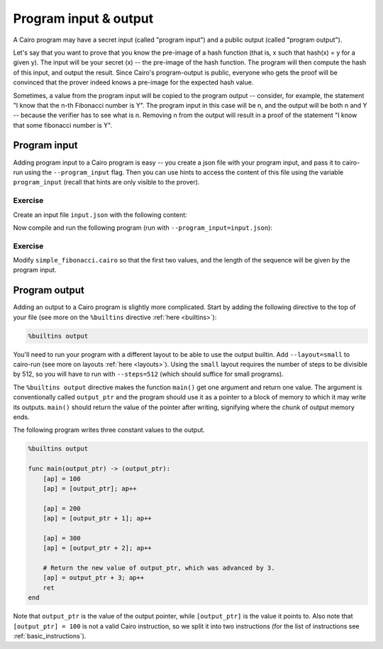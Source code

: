 Program input & output
======================

A Cairo program may have a secret input (called "program input")
and a public output (called "program output").

Let's say that you want to prove that you know the pre-image of a hash function
(that is, x such that hash(x) = y for a given y).
The input will be your secret (x) -- the pre-image of the hash function.
The program will then compute the hash of this input, and output the result.
Since Cairo's program-output is public, everyone who gets the proof will be convinced that the
prover indeed knows a pre-image for the expected hash value.

Sometimes, a value from the program input will be copied to the program output --
consider, for example, the statement "I know that the n-th Fibonacci number is Y".
The program input in this case will be n, and the output will be both n and Y --
because the verifier has to see what is n.
Removing n from the output will result in a proof of the statement
"I know that some fibonacci number is Y".

.. _program_inputs:

Program input
-------------

Adding program input to a Cairo program is easy --
you create a json file with your program input, and pass it to cairo-run using the
``--program_input`` flag.
Then you can use hints to access the content of this file using the variable ``program_input``
(recall that hints are only visible to the prover).

Exercise
********

Create an input file ``input.json`` with the following content:

.. tested-code:: json program_input

    {
        "secret": 1234
    }

Now compile and run the following program (run with ``--program_input=input.json``):

.. tested-code:: cairo program_input_code

    func main():
        %{ memory[ap] = program_input['secret'] %}
        [ap] = [ap]; ap++
        ret
    end

.. test::

    import json

    from starkware.cairo.lang.compiler.cairo_compile import compile_cairo
    from starkware.cairo.lang.vm.cairo_runner import CairoRunner

    PRIME = 2**64 + 13
    program = compile_cairo(codes['program_input_code'], PRIME)

    runner = CairoRunner(program, layout='plain')

    runner.initialize_segments()
    end = runner.initialize_function_entrypoint('main', [])
    runner.initialize_vm(hint_locals={'program_input': json.loads(codes['program_input'])})
    runner.run_until_pc(end)

    result = runner.vm_memory[runner.vm.run_context.ap - 1]
    assert result == 1234

.. TODO(Adi, 15/02/2021): Make the following exercise external.

.. only:: internal

Exercise
********

Modify ``simple_fibonacci.cairo`` so that the first two values,
and the length of the sequence will be given by the program input.

.. _program_output:

Program output
--------------

Adding an output to a Cairo program is slightly more complicated.
Start by adding the following directive to the top of your file
(see more on the ``%builtins`` directive :ref:`here <builtins>`):

.. code-block:: cairo

    %builtins output

You'll need to run your program with a different layout to be able to use the output builtin.
Add ``--layout=small`` to cairo-run (see more on layouts :ref:`here <layouts>`).
Using the ``small`` layout requires the number of steps to be divisible by 512,
so you will have to run with ``--steps=512`` (which should suffice for small programs).

The ``%builtins output`` directive makes the function ``main()`` get one argument and return one
value. The argument is conventionally called ``output_ptr`` and the program should use it as a
pointer to a block of memory to which it may write its outputs.
``main()`` should return the value of the pointer after writing, signifying where the chunk of
output memory ends.

The following program writes three constant values to the output.

.. code-block:: cairo

    %builtins output

    func main(output_ptr) -> (output_ptr):
        [ap] = 100
        [ap] = [output_ptr]; ap++

        [ap] = 200
        [ap] = [output_ptr + 1]; ap++

        [ap] = 300
        [ap] = [output_ptr + 2]; ap++

        # Return the new value of output_ptr, which was advanced by 3.
        [ap] = output_ptr + 3; ap++
        ret
    end

Note that ``output_ptr`` is the value of the output pointer,
while ``[output_ptr]`` is the value it points to.
Also note that ``[output_ptr] = 100`` is not a valid Cairo instruction,
so we split it into two instructions (for the list of instructions see :ref:`basic_instructions`).

.. TODO(Adi, 15/02/2021): Make the following exercise external.

.. only:: internal

    Exercise
    ********

    Modify ``simple_fibonacci.cairo`` to output the length of the sequence and the final value.
